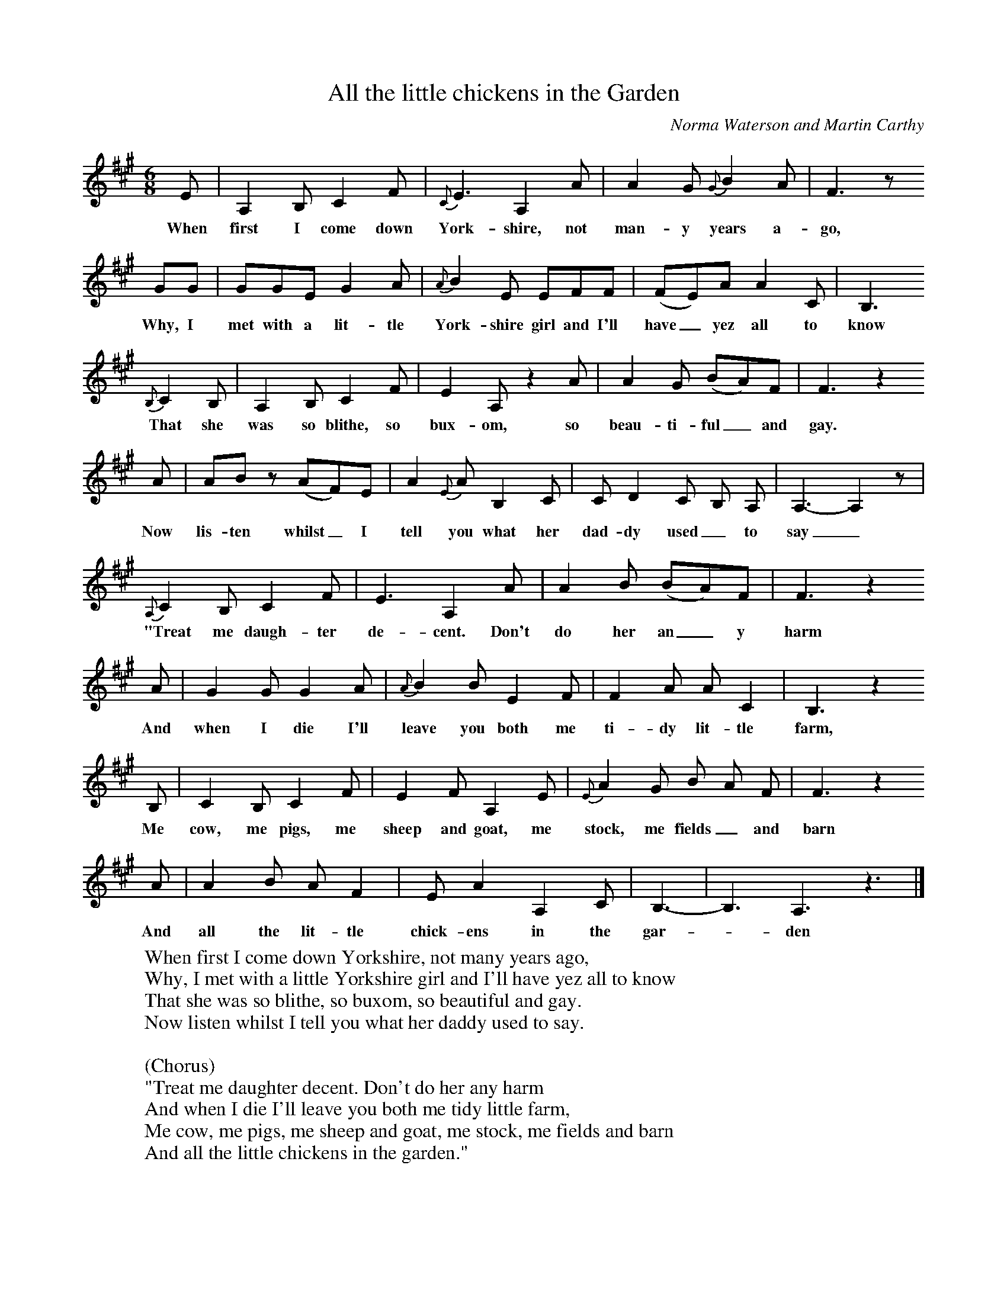 X:1
T:All the little chickens in the Garden
B:Milner D,Kaplan P, 1983,Songs of England,Ireland and Scotland,Oak,New York
F:http://www.folkinfo.org/songs
S:Joe Udall, Cumbrian Shepherd
C:Norma Waterson and Martin Carthy
M:6/8     %Meter
L:1/8     %
K:A
E |A,2 B, C2 F |{C}E3 A,2 A |A2 G {G}B2 A |F3 z
w:When first I come down York-shire, not man-y years a-go,
 GG |GGE G2 A |{A}B2 E EFF |(FE)A A2 C | B,3
w:Why, I met with a lit-tle York-shire girl and I'll have_ yez all to know
 {B,}C2 B, |A,2 B, C2 F |E2 A, z2 A |A2 G (BA)F | F3 z2
w:That she was so blithe, so bux-om, so beau-ti-ful_ and gay.
 A |AB z (AF)E |A2 {E}A B,2 C |C D2 C B, A, | A,3-A,2 z  |
w:Now lis-ten whilst_ I tell you what her dad-dy used_ to say_
{A,}C2 B, C2 F |E3 A,2 A |A2 B (BA)F | F3 z2
w:"Treat me daugh-ter de-cent. Don't do her an_ y harm
 A |G2 G G2 A |{A}B2 B E2 F |F2 A A C2 | B,3 z2
w:And when I die I'll leave you both me ti-dy lit-tle farm,
B, |C2 B, C2 F |E2 F A,2 E |{E}A2 G B A F | F3 z2
w:Me cow, me pigs, me sheep and goat, me stock, me fields_ and barn
A |A2 B A F2 |E A2 A,2 C |B,3-|B,3 A,3 z3 |]
w:And all the lit-tle chick-ens in the gar-*den
W:When first I come down Yorkshire, not many years ago,
W:Why, I met with a little Yorkshire girl and I'll have yez all to know
W:That she was so blithe, so buxom, so beautiful and gay.
W:Now listen whilst I tell you what her daddy used to say.
W:
W:(Chorus)
W:"Treat me daughter decent. Don't do her any harm
W:And when I die I'll leave you both me tidy little farm,
W:Me cow, me pigs, me sheep and goat, me stock, me fields and barn
W:And all the little chickens in the garden."
W:
W:When first I went to court the girl, she was so awful shy,
W:Why she never said a blummin' word while other folks stood by.
W:But as soon as we were on our own she made me name the day,
W:Now listen while I'll tell you what her daddy used to say.
W:
W:And so I wed me Yorkshire girl so pleasing to me mind,
W:I always been proved true to her and she's proved true in kind.
W:We've had three bairns, they've growed up now with a grandun' on the way,
W:And when I look into her eyes I can hear her father say.
